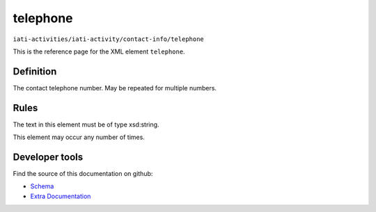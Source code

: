 telephone
=========

``iati-activities/iati-activity/contact-info/telephone``

This is the reference page for the XML element ``telephone``. 

.. index::
  single: telephone

Definition
~~~~~~~~~~


The contact telephone number. May be repeated for
multiple numbers.


Rules
~~~~~

The text in this element must be of type xsd:string.








This element may occur any number of times.










Developer tools
~~~~~~~~~~~~~~~

Find the source of this documentation on github:

* `Schema <https://github.com/IATI/IATI-Schemas/blob/version-2.03/iati-activities-schema.xsd#L723>`_
* `Extra Documentation <https://github.com/IATI/IATI-Extra-Documentation/blob/version-2.03/fr/activity-standard/iati-activities/iati-activity/contact-info/telephone.rst>`_

